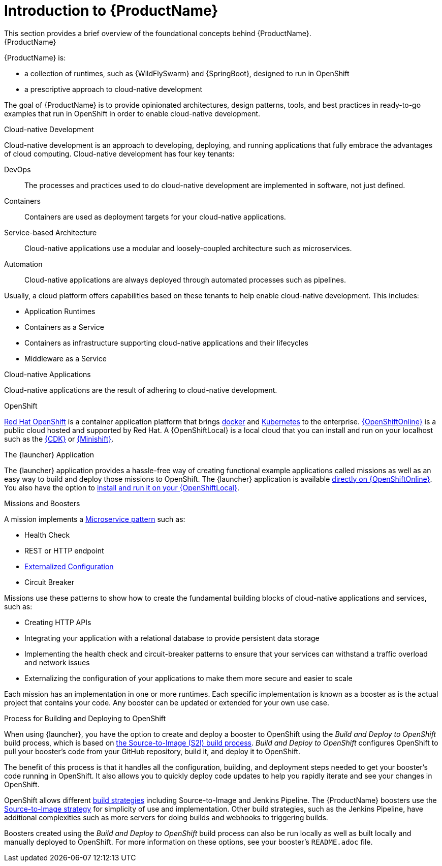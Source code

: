 
= Introduction to {ProductName}
This section provides a brief overview of the foundational concepts behind {ProductName}.

.{ProductName}
{ProductName} is:

* a collection of runtimes, such as {WildFlySwarm} and {SpringBoot}, designed to run in OpenShift
* a prescriptive approach to cloud-native development

The goal of {ProductName} is to provide opinionated architectures, design patterns, tools, and best practices in ready-to-go examples that run in OpenShift in order to enable cloud-native development.

.Cloud-native Development
Cloud-native development is an approach to developing, deploying, and running applications that fully embrace the advantages of cloud computing. Cloud-native development has four key tenants:

DevOps::
The processes and practices used to do cloud-native development are implemented in software, not just defined.

Containers::
Containers are used as deployment targets for your cloud-native applications.

Service-based Architecture::
Cloud-native applications use a modular and loosely-coupled architecture such as microservices.

Automation::
Cloud-native applications are always deployed through automated processes such as pipelines.

Usually, a cloud platform offers capabilities based on these tenants to help enable cloud-native development. This includes:

* Application Runtimes
* Containers as a Service
* Containers as infrastructure supporting cloud-native applications and their lifecycles
* Middleware as a Service

.Cloud-native Applications
Cloud-native applications are the result of adhering to cloud-native development.

.OpenShift
link:https://www.openshift.com[Red Hat OpenShift] is a container application platform that brings link:https://www.redhat.com/en/topics/containers/what-is-docker[docker] and link:https://www.redhat.com/en/topics/containers/what-is-kubernetes[Kubernetes] to the enterprise. link:{link-launcher-oso}[{OpenShiftOnline}] is a public cloud hosted and supported by Red Hat. A {OpenShiftLocal} is a local cloud that you can install and run on your localhost such as the link:https://developers.redhat.com/products/cdk/overview/[{CDK}] or link:https://www.openshift.org/minishift/[{Minishift}].


[[launcher-details]]
.The {launcher} Application
The {launcher} application provides a hassle-free way of creating functional example applications called missions as well as an easy way to build and deploy those missions to OpenShift. The {launcher} application is available link:{link-launcher-oso}[directly on {OpenShiftOnline}]. You also have the option to link:{link-launcher-openshift-local-install-guide}#create-launcher-app[install and run it on your {OpenShiftLocal}].


.Missions and Boosters
A mission implements a link:http://microservices.io/patterns/microservices.html[Microservice pattern] such as:

* Health Check
* REST or HTTP endpoint
* link:https://docs.openshift.com/online/dev_guide/configmaps.html[Externalized Configuration]
* Circuit Breaker

Missions use these patterns to show how to create the fundamental building blocks of cloud-native applications and services, such as:

* Creating HTTP APIs
* Integrating your application with a relational database to provide persistent data storage
* Implementing the health check and circuit-breaker patterns to ensure that your services can withstand a traffic overload and network issues
* Externalizing the configuration of your applications to make them more secure and easier to scale
//* Securing your applications with {RHSSO} to provide authentication and authorization functionality

Each mission has an implementation in one or more runtimes. Each specific implementation is known as a booster as is the actual project that contains your code. Any booster can be updated or extended for your own use case.

[[build-and-deploy-process]]
.Process for Building and Deploying to OpenShift

When using {launcher}, you have the option to create and deploy a booster to OpenShift using the _Build and Deploy to OpenShift_ build process, which is based on link:{link-wf-swarm-runtime-guide}#s2i-build-process[the Source-to-Image (S2I) build process]. _Build and Deploy to OpenShift_ configures OpenShift to pull your booster's code from your GitHub repository, build it, and deploy it to OpenShift.

The benefit of this process is that it handles all the configuration, building, and deployment steps needed to get your booster's code running in OpenShift. It also allows you to quickly deploy code updates to help you rapidly iterate and see your changes in OpenShift.

OpenShift allows different link:https://docs.openshift.com/online/dev_guide/builds/index.html[build strategies] including Source-to-Image and Jenkins Pipeline. The {ProductName} boosters use the link:https://docs.openshift.com/online/architecture/core_concepts/builds_and_image_streams.html#source-build[Source-to-Image strategy] for simplicity of use and implementation. Other build strategies, such as the Jenkins Pipeline, have additional complexities such as more servers for doing builds and webhooks to triggering builds.

Boosters created using the _Build and Deploy to OpenShift_ build process can also be run locally as well as built locally and manually deployed to OpenShift. For more information on these options, see your booster's `README.adoc` file.
